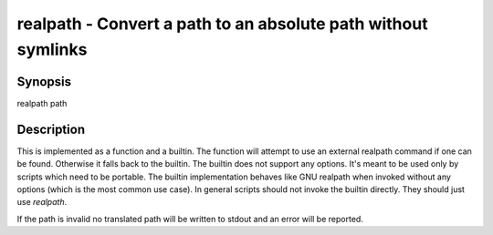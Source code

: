 realpath - Convert a path to an absolute path without symlinks
==========================================

Synopsis
--------

realpath path


Description
------------

This is implemented as a function and a builtin. The function will attempt to use an external realpath command if one can be found. Otherwise it falls back to the builtin.  The builtin does not support any options. It's meant to be used only by scripts which need to be portable. The builtin implementation behaves like GNU realpath when invoked without any options (which is the most common use case). In general scripts should not invoke the builtin directly. They should just use `realpath`.

If the path is invalid no translated path will be written to stdout and an error will be reported.
